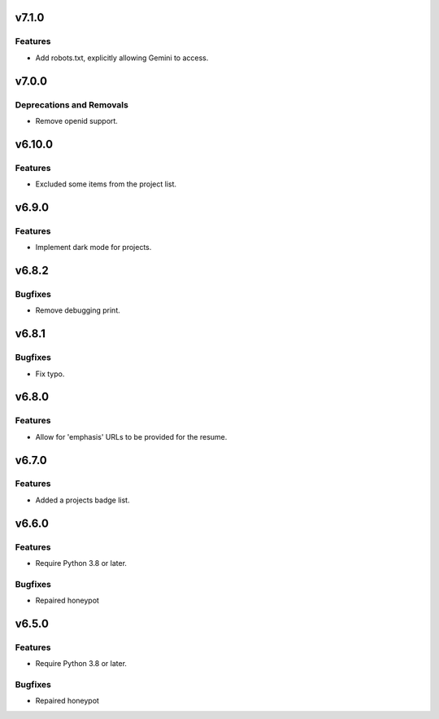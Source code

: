 v7.1.0
======

Features
--------

- Add robots.txt, explicitly allowing Gemini to access.


v7.0.0
======

Deprecations and Removals
-------------------------

- Remove openid support.


v6.10.0
=======

Features
--------

- Excluded some items from the project list.


v6.9.0
======

Features
--------

- Implement dark mode for projects.


v6.8.2
======

Bugfixes
--------

- Remove debugging print.


v6.8.1
======

Bugfixes
--------

- Fix typo.


v6.8.0
======

Features
--------

- Allow for 'emphasis' URLs to be provided for the resume.


v6.7.0
======

Features
--------

- Added a projects badge list.


v6.6.0
======

Features
--------

- Require Python 3.8 or later.


Bugfixes
--------

- Repaired honeypot


v6.5.0
======

Features
--------

- Require Python 3.8 or later.


Bugfixes
--------

- Repaired honeypot
